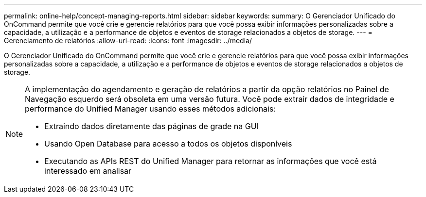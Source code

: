 ---
permalink: online-help/concept-managing-reports.html 
sidebar: sidebar 
keywords:  
summary: O Gerenciador Unificado do OnCommand permite que você crie e gerencie relatórios para que você possa exibir informações personalizadas sobre a capacidade, a utilização e a performance de objetos e eventos de storage relacionados a objetos de storage. 
---
= Gerenciamento de relatórios
:allow-uri-read: 
:icons: font
:imagesdir: ../media/


[role="lead"]
O Gerenciador Unificado do OnCommand permite que você crie e gerencie relatórios para que você possa exibir informações personalizadas sobre a capacidade, a utilização e a performance de objetos e eventos de storage relacionados a objetos de storage.

[NOTE]
====
A implementação do agendamento e geração de relatórios a partir da opção relatórios no Painel de Navegação esquerdo será obsoleta em uma versão futura. Você pode extrair dados de integridade e performance do Unified Manager usando esses métodos adicionais:

* Extraindo dados diretamente das páginas de grade na GUI
* Usando Open Database para acesso a todos os objetos disponíveis
* Executando as APIs REST do Unified Manager para retornar as informações que você está interessado em analisar


====
